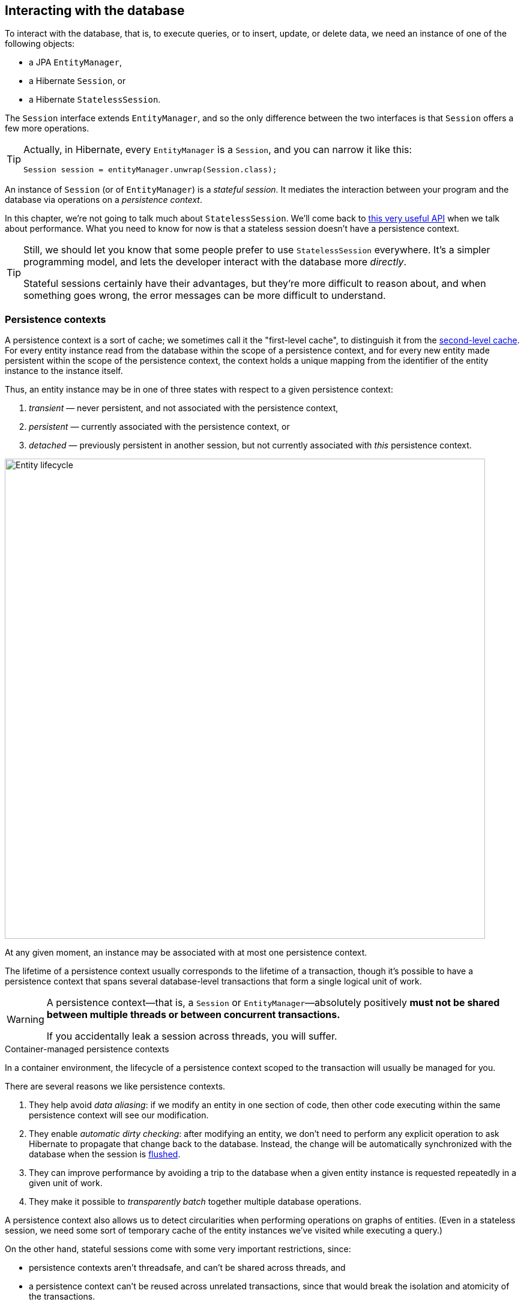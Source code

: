 [[interacting]]
== Interacting with the database

To interact with the database, that is, to execute queries, or to insert, update, or delete data, we need an instance of one of the following objects:

- a JPA `EntityManager`,
- a Hibernate `Session`, or
- a Hibernate `StatelessSession`.

The `Session` interface extends `EntityManager`, and so the only difference between the two interfaces is that `Session` offers a few more operations.

[TIP]
// .The `Session` hiding inside an `EntityManager`
====
Actually, in Hibernate, every `EntityManager` is a `Session`, and you can narrow it like this:

[source,java]
----
Session session = entityManager.unwrap(Session.class);
----
====

An instance of `Session` (or of `EntityManager`) is a _stateful session_.
It mediates the interaction between your program and the database via operations on a _persistence context_.

In this chapter, we're not going to talk much about `StatelessSession`.
We'll come back to <<stateless-sessions,this very useful API>> when we talk about performance.
What you need to know for now is that a stateless session doesn't have a persistence context.

[TIP]
// .Some people prefer `StatelessSession`
====
Still, we should let you know that some people prefer to use `StatelessSession` everywhere.
It's a simpler programming model, and lets the developer interact with the database more _directly_.

Stateful sessions certainly have their advantages, but they're more difficult to reason about, and when something goes wrong, the error messages can be more difficult to understand.
====

[[persistence-contexts]]
=== Persistence contexts

A persistence context is a sort of cache; we sometimes call it the "first-level cache", to distinguish it from the <<second-level-cache,second-level cache>>.
For every entity instance read from the database within the scope of a persistence context, and for every new entity made persistent within the scope of the persistence context, the context holds a unique mapping from the identifier of the entity instance to the instance itself.

Thus, an entity instance may be in one of three states with respect to a given persistence context:

1. _transient_ — never persistent, and not associated with the persistence context,
2. _persistent_ — currently associated with the persistence context, or
3. _detached_ — previously persistent in another session, but not currently associated with _this_ persistence context.

image::images/entity-lifecyle.png[Entity lifecycle,width=800,align="center"]

At any given moment, an instance may be associated with at most one persistence context.

The lifetime of a persistence context usually corresponds to the lifetime of a transaction, though it's possible to have a persistence context that spans several database-level transactions that form a single logical unit of work.

[WARNING]
====
A persistence context—that is, a `Session` or `EntityManager`—absolutely positively **must not be shared between multiple threads or between concurrent transactions.**

If you accidentally leak a session across threads, you will suffer.
====

.Container-managed persistence contexts
****
In a container environment, the lifecycle of a persistence context scoped to the transaction will usually be managed for you.
****

There are several reasons we like persistence contexts.

1. They help avoid _data aliasing_: if we modify an entity in one section of code, then other code executing within the same persistence context will see our modification.
2. They enable _automatic dirty checking_: after modifying an entity, we don't need to perform any explicit operation to ask Hibernate to propagate that change back to the database.
   Instead, the change will be automatically synchronized with the database when the session is <<flush,flushed>>.
3. They can improve performance by avoiding a trip to the database when a given entity instance is requested repeatedly in a given unit of work.
4. They make it possible to _transparently batch_ together multiple database operations.

A persistence context also allows us to detect circularities when performing operations on graphs of entities.
(Even in a stateless session, we need some sort of temporary cache of the entity instances we've visited while executing a query.)

On the other hand, stateful sessions come with some very important restrictions, since:

- persistence contexts aren't threadsafe, and can't be shared across threads, and
- a persistence context can't be reused across unrelated transactions, since that would break the isolation and atomicity of the transactions.

Furthermore, a persistence context holds a hard references to all its entities, preventing them from being garbage collected.
Thus, the session must be discarded once a unit of work is complete.

[IMPORTANT]
// .This is important
====
If you don't completely understand the previous passage, go back and re-read it until you do.
A great deal of human suffering has resulted from users mismanaging the lifecycle of the Hibernate `Session` or JPA `EntityManager`.
====

We'll conclude by noting that whether a persistence context helps or harms the performance of a given unit of work depends greatly on the nature of the unit of work.
For this reason Hibernate provides both stateful and stateless sessions.

[[creating-session]]
=== Creating a session

Sticking with standard JPA-defined APIs, we saw how to obtain an `EntityManagerFactory` in <<configuration-jpa>>.
It's quite unsurprising that we may use this object to create an `EntityManager`:

[source,java]
----
EntityManager entityManager = entityManagerFactory.createEntityManager();
----

When we're finished with the `EntityManager`, we should explicitly clean it up:

[source,java]
----
entityManager.close();
----

On the other hand, if we're starting from a `SessionFactory`, as described in <<configuration-api>>, we may use:

[source,java]
----
Session session = sessionFactory.openSession();
----

But we still need to clean up:

[source,java]
----
session.close();
----

.Injecting the `EntityManager`
****
If you're writing code for some sort of container environment, you'll probably obtain the `EntityManager` by some sort of dependency injection.
For example, in Java (or Jakarta) EE you would write:

[source,java]
----
@PersistenceContext EntityManager entityManager;
----

In Quarkus, injection is handled by CDI:

[source,java]
----
@Inject EntityManager entityManager;
----
****

Outside a container environment, we'll also have to write code to manage database transactions.

[[managing-transactions]]
=== Managing transactions

Using JPA-standard APIs, the `EntityTransaction` interface allows us to control database transactions.
The idiom we recommend is the following:

[source,java]
----
EntityManager entityManager = entityManagerFactory.createEntityManager();
EntityTransaction tx = entityManager.getTransaction();
try {
    tx.begin();
    //do some work
    ...
    tx.commit();
}
catch (Exception e) {
    if (tx.isActive()) tx.rollback();
    throw e;
}
finally {
    entityManager.close();
}
----

But this code is extremely tedious, so there's a cleaner option:

[source,java]
----
entityManagerFactory.runInTransaction(entityManager -> {
    // do the work
    ...
});
----

When we need to return a value from within the anonymous function, we use `callInTransaction()` instead of `runInTransaction()`.

Using Hibernate's native APIs we can write something very similar:
// [source,java]
// ----
// Session session = sessionFactory.openSession();
// Transaction tx = null;
// try {
//     tx = session.beginTransaction();
//     //do some work
//     ...
//     tx.commit();
// }
// catch (Exception e) {
//     if (tx!=null) tx.rollback();
//     throw e;
// }
// finally {
//     session.close();
// }
// ----
[source,java]
----
sessionFactory.inTransaction(session -> {
    //do the work
    ...
});
----

.Container-managed transactions
****
In a container environment, the container itself is usually responsible for managing transactions.
In Java EE or Quarkus, you'll probably indicate the boundaries of the transaction using the `@Transactional` annotation.
****

The `EntityTransaction` interface provides a standard way to set the transaction timeout:

[source,java]
----
entityManager.getTransaction().setTimeout(30); // 30 seconds
----

`EntityTransaction` also provides a way to set the transaction to rollback-only mode:

[source,java]
----
entityManager.getTransaction().setRollbackOnly();
----

A transaction in rollback-only mode will be rolled back when it completes.

[[persistence-operations]]
=== Operations on the persistence context

Of course, the main reason we need an `EntityManager` is to do stuff to the database.
The following important operations let us interact with the persistence context and schedule modifications to the data:

.Methods for modifying data and managing the persistence context
[%breakable,cols="30,~"]
|===
| Method name and parameters | Effect

| `persist(Object)`
| Make a transient object persistent and schedule a SQL `insert` statement for later execution
| `remove(Object)`
| Make a persistent object transient and schedule a SQL `delete` statement for later execution
| `merge(Object)`
| Copy the state of a given detached object to a corresponding managed persistent instance and return
the persistent object
| `detach(Object)`
| Disassociate a persistent object from a session without
affecting the database
| `clear()`
| Empty the persistence context and detach all its entities
| `flush()`
| Detect changes made to persistent objects association with the session and synchronize the database state with the state of the session by executing SQL `insert`, `update`, and `delete` statements
|===

Notice that `persist()` and `remove()` have no immediate effect on the database, and instead simply schedule a command for later execution.
Also notice that there's no `update()` operation for a stateful session.
Modifications are automatically detected when the session is <<flush,flushed>>.

On the other hand, except for `getReference()`, the following operations all result in immediate access to the database:

.Methods for reading and locking data
[%breakable,cols="30,~"]
|===
| Method name and parameters | Effect

| `find(Class,Object)`
| Obtain a persistent object given its type and its id
| `find(Class,Object,LockModeType)`
| Obtain a persistent object given its type and its id, requesting the given <<optimistic-and-pessimistic-locking,optimistic or pessimistic lock mode>>
| `find(EntityGraph,Object)`
| Obtain a persistent object given its id and an `EntityGraph` specifying its type and associations which should be eagerly fetched
| `getReference(Class,id)`
| Obtain a reference to a persistent object given its type and its id, without actually loading its state from the database
| `getReference(Object)`
| Obtain a reference to a persistent object with the same identity as the given detached instance, without actually loading its state from the database
| `refresh(Object)`
| Refresh the persistent state of an object using a new SQL `select` to retrieve its current state from the database
| `refresh(Object,LockModeType)`
| Refresh the persistent state of an object using a new SQL `select` to retrieve its current state from the database, requesting the given <<optimistic-and-pessimistic-locking,optimistic or pessimistic lock mode>>
| `lock(Object,LockModeType)`
| Obtain an <<optimistic-and-pessimistic-locking,optimistic or pessimistic lock>> on a persistent object
|===

Any of these operations might throw an exception.
Now, if an exception occurs while interacting with the database, there's no good way to resynchronize the state of the current persistence context with the state held in database tables.

Therefore, a session is considered to be unusable after any of its methods throws an exception.

[IMPORTANT]
// .The persistence context is fragile
====
The persistence context is fragile.
If you receive an exception from Hibernate, you should immediately close and discard the current session. Open a new session if you need to, but throw the bad one away first.
====

One very important kind of exception which can happen when data is shared between concurrent units of work is an _optimistic lock failure_.
Optimistic locks are verified by checking <<version-attributes,versions>>.
A version check is included in the `where` clause of every SQL `update` or `delete` statement for a versioned entity.
If a version check fails--that is, if no rows are updated--Hibernate infers that the entity was updated in some other unit of work and throws an `OptimisticLockException` to indicate that the current session is working with stale data.
As with other exceptions, this loss of synchronization between the persistence context and the database means that we must discard the current session.

[CAUTION]
====
Some of these operations listed above require slightly more care than others.
When you call `detach()`, `clear()`, `flush()`, or `refresh()`, you've already strayed from the narrow path.
You didn't stray far--and you probably had a good reason for going there--but you're in territory where Hibernate just has to assume you know what you're doing.
If you start to feel that this terrain is bogging you down, consider using a <<stateless-sessions,stateless session>>.
====

Four of these operations accept _options_, allowing influence over their behavior.

[%breakable,cols="50,~"]
|===
| Method name and parameters | Effect

| `find(Class,Object,FindOption...)`
| Obtain a persistent object given its type and its id, using the specified options
| `find(EntityGraph,Object,FindOption...)`
| Obtain a persistent object given its id and an `EntityGraph` specifying its type and associations which should be eagerly fetched, using the specified options
| `refresh(Object,LockModeType,RefreshOption...)`
| Refresh the persistent state of an object using a new SQL `select` to retrieve its current state from the database, requesting the given <<optimistic-and-pessimistic-locking,optimistic or pessimistic lock mode>>, using the specified options
| `lock(Object,LockModeType,LockOption...)`
| Obtain an <<optimistic-and-pessimistic-locking,optimistic or pessimistic lock>> on a persistent object, using the specified options
|===

For example, JPA provides the `Timeout` class which is a `FindOption`, a `RefreshOption`, and a `LockOption`.

[source,java]
----
var book = entityManger.find(Book.class, isbn, Timeout.ms(100), CacheStoreMode.BYPASS);
----

Finally, the Hibernate `Session` offers the following method, which is capable of efficiently loading multiple entity instances in parallel:

[%breakable,cols="50,~"]
|===
| Method name and parameters | Effect

| `findMultiple(Class,List<Object>,FindOption...)`
| Obtain a list of persistent objects given their type and their ids, using the specified options
|===

The following code results in a single SQL `select` statement:

[source,java]
----
List<Book> books = session.findMultiple(Book.class, bookIds);
----

Each of the operations we've seen so far affects a single entity instance passed as an argument.
But there's a way to set things up so that an operation will propagate to associated entities.

[[cascade]]
=== Cascading persistence operations

It's quite often the case that the lifecycle of a _child_ entity is completely dependent on the lifecycle of some _parent_.
This is especially common for many-to-one and one-to-one associations, though it's very rare for many-to-many associations.

For example, it's quite common to make an `Order` and all its ``Item``s persistent in the same transaction, or to delete a `Project` and its ``Files``s at once.
This sort of relationship is sometimes called a _whole/part_-type relationship.

_Cascading_ is a convenience which allows us to propagate one of the operations listed in <<persistence-operations>> from a parent to its children.
To set up cascading, we specify the `cascade` member of one of the association mapping annotations, usually `@OneToMany` or `@OneToOne`.

[source,java]
----
@Entity
class Order {
    ...
    @OneToMany(mappedby=Item_.ORDER,
               // cascade persist(), remove(), and refresh() from Order to Item
               cascade={PERSIST,REMOVE,REFRESH},
               // also remove() orphaned Items
               orphanRemoval=true)
    private Set<Item> items;
    ...
}
----

_Orphan removal_ indicates that an `Item` should be automatically deleted if it is removed from the set of items belonging to its parent `Order`.

[[proxies-and-lazy-fetching]]
=== Proxies and lazy fetching

Our data model is a set of interconnected entities, and in Java our whole dataset would be represented as an enormous interconnected graph of objects.
It's possible that this graph is disconnected, but more likely it's connected, or composed of a relatively small number of connected subgraphs.

Therefore, when we retrieve on object belonging to this graph from the database and instantiate it in memory, we simply can't recursively retrieve and instantiate all its associated entities.
Quite aside from the waste of memory on the VM side, this process would involve a huge number of round trips to the database server, or a massive multidimensional cartesian product of tables, or both.
Instead, we're forced to cut the graph somewhere.

Hibernate solves this problem using _proxies_ and _lazy fetching_.
A proxy is an object that masquerades as a real entity or collection, but doesn't actually hold any state, because that state has not yet been fetched from the database.
When you call a method of the proxy, Hibernate will detect the call and fetch the state from the database before allowing the invocation to proceed to the real entity object or collection.

Now for the gotchas:

1. Hibernate will only do this for an entity which is currently associated with a persistence context.
   Once the session ends, and the persistence context is cleaned up, the proxy is no longer fetchable, and instead its methods throw the hated `LazyInitializationException`.
2. For a polymorphic association, Hibernate does not know the concrete type of the referenced entity when the proxy is instantiated, and so operations like `instanceof` and typecasts do not work correctly when applied to a proxy.
3. A round trip to the database to fetch the state of a single entity instance is just about _the least efficient_ way to access data.
   It almost inevitably leads to the infamous _N+1 selects_ problem we'll discuss later when we talk about how to <<association-fetching,optimize association fetching>>.

[TIP]
====
The link:{doc-javadoc-url}org/hibernate/annotations/ConcreteProxy.html[`@ConcreteProxy`] annotation solves gotcha 2, but at the cost of performance (extra joins), and so its use is not generally recommended, except in very special circumstances.
====

[TIP]
// .Strive to avoid triggering lazy fetching
====
We're getting a bit ahead of ourselves here, but let's quickly mention the general strategy we recommend to navigate past these gotchas:

- All associations should be set `fetch=LAZY` to avoid fetching extra data when it's not needed.
  As we mentioned <<lazy-problem,earlier>>, this setting is not the default for `@ManyToOne` associations, and must be specified explicitly.
- But strive to avoid writing code which triggers lazy fetching.
  Instead, fetch all the data you'll need upfront at the beginning of a unit of work, using one of the techniques described in <<association-fetching>>, usually, using _join fetch_ in HQL or an `EntityGraph`.
====

It's important to know that some operations which may be performed with an unfetched proxy _don't_ require fetching its state from the database.
First, we're always allowed to obtain its identifier:

[source,java]
----
var pubId = entityManager.find(Book.class, bookId).getPublisher().getId(); // does not fetch publisher
----

Second, we may create an association to a proxy:

[source,java]
----
book.setPublisher(entityManager.getReference(Publisher.class, pubId)); // does not fetch publisher
----

Sometimes it's useful to test whether a proxy or collection has been fetched from the database.
JPA lets us do this using the `PersistenceUnitUtil`:

[source,java]
----
boolean authorsFetched = entityManagerFactory.getPersistenceUnitUtil().isLoaded(book.getAuthors());
----

Hibernate has a slightly easier way to do it:

[source,java]
----
boolean authorsFetched = Hibernate.isInitialized(book.getAuthors());
----

Similarly, `PersistenceUnitUtil.load()` force-fetches a proxy or collection:

[source,java]
----
Book book = session.find(Book.class, bookId);  // fetch just the Book, leaving authors unfetched
entityManagerFactory.getPersistenceUnitUtil().load(book.getAuthors());
----

Again, `Hibernate.initialize()` is slightly more convenient:

[source,java]
----
Book book = session.find(Book.class, bookId);  // fetch just the Book, leaving authors unfetched
Hibernate.initialize(book.getAuthors());  // fetch the Authors
----

On the other hand, the above code is very inefficient, requiring two trips to the database to obtain data that could in principle be retrieved with just one query.

The static methods of the link:{doc-javadoc-url}org/hibernate/Hibernate.html[`Hibernate`] class let us do a lot more, and it's worth getting a bit familiar with them.
Of particular interest are the operations which let us work with unfetched collections without fetching their state from the database.
For example, consider this code:

[source,java]
----
Book book = session.find(Book.class, bookId);  // fetch just the Book, leaving authors unfetched
Author authorRef = session.getReference(Author.class, authorId);  // obtain an unfetched proxy
boolean isByAuthor = Hibernate.contains(book.getAuthors(), authorRef); // no fetching
----

This code fragment leaves both the set `book.authors` and the proxy `authorRef` unfetched.

It's clear from the discussion above that we need a way to request that an association be _eagerly_ fetched using a database `join`, thus protecting ourselves from the infamous N+1 selects.
One way to do this is by passing an `EntityGraph` to `find()`.

[[entity-graph]]
=== Entity graphs and eager fetching

When an association is mapped `fetch=LAZY`, it won't, by default, be fetched when we call the `find()` method.
We may request that an association be fetched eagerly (immediately) by passing an `EntityGraph` to `find()`.

[source,java]
----
var graph = entityManager.createEntityGraph(Book.class);
graph.addSubgraph(Book_.publisher);
Book book = entityManager.find(graph, bookId);
----

//
// [source,java]
// ----
// var graph = session.createEntityGraph(Book.class);
// graph.addSubgraph(Book_.publisher);
// Book book = session.byId(Book.class).withFetchGraph(graph).load(bookId);
// ----

This code adds a `left outer join` to our SQL query, fetching the associated `Publisher` along with the `Book`.

We may even attach additional nodes to our `EntityGraph`:

[source,java]
----
var graph = session.createEntityGraph(Book.class);
graph.addSubgraph(Book_.publisher);
graph.addPluralSubgraph(Book_.authors).addSubgraph(Author_.person);
Book book = entityManager.find(graph, bookId);
----

// [source,java]
// ----
// var graph = session.createEntityGraph(Book.class);
// graph.addSubgraph(Book_.publisher);
// graph.addPluralSubgraph(Book_.authors).addSubgraph(Author_.person);
// Book book = session.byId(Book.class).withFetchGraph(graph).load(bookId);
// ----

This results in a SQL query with _four_ ``left outer join``s.

[NOTE]
====
In the code examples above, The classes `Book_` and `Author_` are generated by <<metamodel-generator,Hibernate Processor>>, as we saw earlier.
They let us refer to attributes of our model in a completely type-safe way.
We'll use them again, below, when we talk about <<criteria-queries>>.
====

JPA specifies that any given `EntityGraph` may be interpreted in two different ways.

- A _fetch graph_ specifies exactly the associations that should be eagerly loaded.
  Any association not belonging to the entity graph is proxied and loaded lazily only if required.
- A _load graph_ specifies that the associations in the entity graph are to be fetched in addition to the associations mapped `fetch=EAGER`.

An `EntityGraph` passed directly to `find()` is always interpreted as a load graph.

[TIP]
====
You're right, the names make no sense.
But don't worry, if you take our advice, and map your associations `fetch=LAZY`, there's no difference between a "fetch" graph and a "load" graph, so the names don't matter.
====

[NOTE]
====
JPA even specifies a way to define named entity graphs using annotations.
But the annotation-based API is so verbose that it's just not worth using.
====

[[flush]]
=== Flushing the session

From time to time, a _flush_ operation is triggered, and the session synchronizes dirty state held in memory—that is, modifications to the state of entities associated with the persistence context—with persistent state held in the database. Of course, it does this by executing SQL `INSERT`, `UPDATE`, and `DELETE` statements.

By default, a flush is triggered:

- when the current transaction commits, for example, when `Transaction.commit()` is called,
- before execution of a query whose result would be affected by the synchronization of dirty state held in memory, or
- when the program directly calls `flush()`.

In the following code, the flush occurs when the transaction commits:

[source,java]
----
session.getTransaction().begin();
session.persist(author);
var books =
        // new Author does not affect results of query for Books
        session.createSelectionQuery("from Book")
                // no need to flush
                .getResultList();
// flush occurs here, just before transaction commits
session.getTransaction().commit();
----

But in this code, the flush occurs when the query is executed:

[source,java]
----
session.getTransaction().begin();
session.persist(book);
var books =
        // new Book would affect results of query for Books
        session.createSelectionQuery("from Book")
                // flush occurs here, just before query is executed
                .getResultList();
// changes were already flushed to database, nothing to flush
session.getTransaction().commit();
----

It's always possible to call `flush()` explicitly:

[source,java]
----
session.getTransaction().begin();
session.persist(author);
session.flush(); // explicit flush
var books =
        session.createSelectionQuery("from Book")
                // nothing to flush
                .getResultList();
// nothing to flush
session.getTransaction().commit();
----

[NOTE]
// .SQL execution happens asynchronously
====
Notice that SQL statements are not usually executed synchronously by methods of the `Session` interface like `persist()` and `remove()`. If synchronous execution of SQL is desired, the `StatelessSession` allows this.
====

This behavior can be controlled by explicitly setting the flush mode.
For example, to disable flushes that occur before query execution, call:

[source,java]
----
entityManager.setFlushMode(FlushModeType.COMMIT);
----

Hibernate allows greater control over the link:{doc-javadoc-url}org/hibernate/FlushMode.html[flush mode] than JPA:

[source,java]
----
session.setHibernateFlushMode(FlushMode.MANUAL);
----

Since flushing is a somewhat expensive operation (the session must dirty-check every entity in the persistence context), setting the flush mode to `COMMIT` can occasionally be a useful optimization.
But take care--in this mode, queries might return stale data:

[source,java]
----
session.getTransaction().begin();
session.setFlushMode(FlushModeType.COMMIT); // disable AUTO-flush
session.persist(book);
var books =
        // flushing on query execution disabled
        session.createSelectionQuery("from Book")
                // no flush, query returns stale results
                .getResultList();
// flush occurs here, just before transaction commits
session.getTransaction().commit();
----

.Flush modes
[%breakable,cols="15,15,~"]
|===
| Hibernate `FlushMode` | JPA `FlushModeType` | Interpretation

| `MANUAL` | | Never flush automatically
| `COMMIT` | `COMMIT` | Flush before transaction commit
| `AUTO` | `AUTO` | Flush before transaction commit, and before execution of a query whose results might be affected by modifications held in memory
| `ALWAYS` | | Flush before transaction commit, and before execution of every query
|===

A second way to reduce the cost of flushing is to load entities in _read-only_ mode:

- `Session.setDefaultReadOnly(true)` specifies that all entities loaded by a given session should be loaded in read-only mode by default,
- `SelectionQuery.setReadOnly(true)` specifies that every entity returned by a given query should be loaded in read-only mode, and
- `Session.setReadOnly(Object, true)` specifies that a given entity already loaded by the session should be switched to read-only mode.

Hibernate's `ReadOnlyMode` is a custom `FindOption`:

[source,java]
----
var book = entityManager.find(Book.class, isbn, ReadOnlyMode.READ_ONLY);
----

It's not necessary to dirty-check an entity instance in read-only mode.

[[queries]]
=== Queries

:hql: {doc-user-guide-url}#query-language

Hibernate features three complementary ways to write queries:

- the _Hibernate Query Language_, an extremely powerful superset of JPQL, which abstracts most of the features of modern dialects of SQL,
- the JPA _criteria query_ API, along with extensions, allowing almost any HQL query to be constructed programmatically via a typesafe API, and, of course
- for when all else fails, _native SQL_ queries.

[[hql-queries]]
=== HQL queries

:hql: {doc-user-guide-url}#query-language

A full discussion of the query language would require almost as much text as the rest of this Short Guide.
Fortunately, HQL is already described in exhaustive (and exhausting) detail in {doc-query-language-url}[_A Guide to Hibernate Query Language_].
It doesn't make sense to repeat that information here.
// The query language is discussed in great detail below in <<query-language>>.

Here we want to see how to execute a query via the `Session` or `EntityManager` API.
The method we call depends on what kind of query it is:

- _selection queries_ return a result list, but do not modify the data, but
- _mutation queries_ modify data, and return the number of modified rows.

Selection queries usually start with the keyword `select` or `from`, whereas mutation queries begin with the keyword `insert`, `update`, or `delete`.

.Executing HQL
[%breakable,cols="10,36,32,22"]
|===
| Kind | `Session` method | `EntityManager` method | `Query` execution method

| Selection | `createSelectionQuery(String,Class)` | `createQuery(String,Class)` | `getResultList()`, `getSingleResult()`, or `getSingleResultOrNull()`
| Mutation | `createMutationQuery(String)` | `createQuery(String)` | `executeUpdate()`
|===

So for the `Session` API we would write:

[source,java]
----
List<Book> matchingBooks =
        session.createSelectionQuery("from Book where title like :titleSearchPattern", Book.class)
            .setParameter("titleSearchPattern", titleSearchPattern)
            .getResultList();
----

Or, if we're sticking to the JPA-standard APIs:

[source,java]
----
List<Book> matchingBooks =
        entityManager.createQuery("select b from Book b where b.title like :titleSearchPattern", Book.class)
            .setParameter("titleSearchPattern", titleSearchPattern)
            .getResultList();
----

The only difference between `createSelectionQuery()` and `createQuery()` is that `createSelectionQuery()` throws an exception if passed an `insert`, `delete`, or `update`.

In the query above, `:titleSearchPattern` is called a _named parameter_.
We may also identify parameters by a number.
These are called _ordinal parameters_.

[source,java]
----
List<Book> matchingBooks =
        session.createSelectionQuery("from Book where title like ?1", Book.class)
            .setParameter(1, titleSearchPattern)
            .getResultList();
----

When a query has multiple parameters, named parameters tend to be easier to read, even if slightly more verbose.

[WARNING]
// .Using parameters to avoid injection attacks
====
_Never_ concatenate user input with HQL and pass the concatenated string to `createSelectionQuery()`.
This would open up the possibility for an attacker to execute arbitrary code on your database server.
====

If we're expecting a query to return a single result, we can use `getSingleResult()`.

[source,java]
----
Book book =
        session.createSelectionQuery("from Book where isbn = ?1", Book.class)
            .setParameter(1, isbn)
            .getSingleResult();
----

Or, if we're expecting it to return at most one result, we can use `getSingleResultOrNull()`.

[source,java]
----
Book bookOrNull =
        session.createSelectionQuery("from Book where isbn = ?1", Book.class)
            .setParameter(1, isbn)
            .getSingleResultOrNull();
----

The difference, of course, is that `getSingleResult()` throws an exception if there's no matching row in the database, whereas `getSingleResultOrNull()` just returns `null`.

By default, Hibernate dirty checks entities in the persistence context before executing a query, in order to determine if the session should be flushed.
If there are many entities association with the persistence context, then this can be an expensive operation.

To disable this behavior, set the flush mode to `COMMIT` or `MANUAL`:

[source,java]
----
Book bookOrNull =
        session.createSelectionQuery("from Book where isbn = ?1", Book.class)
            .setParameter(1, isbn)
            .setHibernateFlushMode(MANUAL)
            .getSingleResult();
----

[CAUTION]
====
Setting the flush mode to `COMMIT` or `MANUAL` might cause the query to return stale results.
====

Occasionally we need to build a query at runtime, from a set of optional conditions.
For this, JPA offers an API which allows programmatic construction of a query.

[[criteria-queries]]
=== Criteria queries

Imagine we're implementing some sort of search screen, where the user of our system is offered several different ways to constrain the query result set.
For example, we might let them search for books by title and/or the author name.
Of course, we could construct a HQL query by string concatenation, but this is a bit fragile, so it's quite nice to have an alternative.

.HQL is implemented in terms of criteria objects
****
Actually, since Hibernate 6, every HQL query is compiled to a criteria query before being translated to SQL.
This ensures that the semantics of HQL and criteria queries are identical.
****

First we need an object for building criteria queries.
Using the JPA-standard APIs, this would be a `CriteriaBuilder`, and we get it from the `EntityManagerFactory`:

[source,java]
----
CriteriaBuilder builder = entityManagerFactory.getCriteriaBuilder();
----

But if we have a `SessionFactory`, we get something much better, a link:{doc-javadoc-url}org/hibernate/query/criteria/HibernateCriteriaBuilder.html[`HibernateCriteriaBuilder`]:

[source,java]
----
HibernateCriteriaBuilder builder = sessionFactory.getCriteriaBuilder();
----

The `HibernateCriteriaBuilder` extends `CriteriaBuilder` and adds many operations that JPQL doesn't have.

[TIP]
// .Getting a `HibernateCriteriaBuilder` in JPA
====
If you're using `EntityManagerFactory`, don't despair, you have two perfectly good ways to obtain the `HibernateCriteriaBuilder` associated with that factory.
Either:

[source,java]
----
HibernateCriteriaBuilder builder =
        entityManagerFactory.unwrap(SessionFactory.class).getCriteriaBuilder();
----

Or simply:

[source,java]
----
HibernateCriteriaBuilder builder =
        (HibernateCriteriaBuilder) entityManagerFactory.getCriteriaBuilder();
----
====

We're ready to create a criteria query.

[source,java]
----
CriteriaQuery<Book> query = builder.createQuery(Book.class);
Root<Book> book = query.from(Book.class);
Predicate where = builder.conjunction();
if (titlePattern != null) {
    where = builder.and(where, builder.like(book.get(Book_.title), titlePattern));
}
if (namePattern != null) {
    Join<Book,Author> author = book.join(Book_.author);
    where = builder.and(where, builder.like(author.get(Author_.name), namePattern));
}
query.select(book).where(where)
    .orderBy(builder.asc(book.get(Book_.title)));
----

Here, as before, the classes `Book_` and `Author_` are generated by <<metamodel-generator,Hibernate Processor>>.

[NOTE]
// .Injection attacks and criteria queries
====
Notice that we didn't bother treating `titlePattern` and `namePattern` as parameters.
That's safe because, by default, Hibernate automatically and transparently treats strings passed to the `CriteriaBuilder` as JDBC parameters.
====

Execution of a criteria query works almost exactly like execution of HQL.

.Executing criteria queries
[%breakable,cols="10,36,32,22"]
|===
| Kind | `Session` method | `EntityManager` method | `Query` execution method

| Selection | `createSelectionQuery(CriteriaQuery)` | `createQuery(CriteriaQuery)` | `getResultList()`, `getSingleResult()`, or `getSingleResultOrNull()`
| Mutation | `createMutationQuery(CriteriaUpdate)` or `createMutationQuery(CriteriaDelete)` | `createQuery(CriteriaUpdate)` or `createQuery(CriteriaDelte)` | `executeUpdate()`
|===

For example:

[source,java]
----
List<Book> matchingBooks =
        session.createSelectionQuery(query)
            .getResultList();
----

Update, insert, and delete queries work similarly:

[source,java]
----
CriteriaDelete<Book> delete = builder.createCriteriaDelete(Book.class);
Root<Book> book = delete.from(Book.class);
delete.where(builder.lt(builder.year(book.get(Book_.publicationDate)), 2000));
session.createMutationQuery(delete).executeUpdate();
----

[TIP]
====
It's even possible to transform a HQL query string to a criteria query, and modify the query programmatically before execution:
[source,java]
----
HibernateCriteriaBuilder builder = sessionFactory.getCriteriaBuilder();
var query = builder.createQuery("from Book where year(publicationDate) > 2000", Book.class);
var root = query.getRoot(0, Book.class);
query.where(builder.like(root.get(Book_.title), builder.literal("Hibernate%")));
query.orderBy(builder.asc(root.get(Book_.title)), builder.desc(root.get(Book_.isbn)));
List<Book> matchingBooks = session.createSelectionQuery(query).getResultList();
----
This is starting to get a bit messy.
In Hibernate 7, we can often use <<restrictions-and-ordering,`Restriction`>> instead.
====

Do you find some of the code above a bit too verbose?
We do.

[[criteria-definition]]
=== A more comfortable way to write criteria queries

Actually, what makes the JPA criteria API less ergonomic than it should be is the need to call all operations of the `CriteriaBuilder` as instance methods, instead of having them as `static` functions.
The reason it works this way is that each JPA provider has its own implementation of `CriteriaBuilder`.

// [%unbreakable]
// [TIP]
// ====
Hibernate 6.3 introduces the helper class link:{doc-javadoc-url}org/hibernate/query/criteria/CriteriaDefinition.html[`CriteriaDefinition`] to reduce the verbosity of criteria queries.
Our example looks like this:

[source,java]
----
CriteriaQuery<Book> query =
        new CriteriaDefinition(entityManagerFactory, Book.class) {{
            select(book);
            if (titlePattern != null) {
                restrict(like(book.get(Book_.title), titlePattern));
            }
            if (namePattern != null) {
                var author = book.join(Book_.author);
                restrict(like(author.get(Author_.name), namePattern));
            }
            orderBy(asc(book.get(Book_.title)));
        }};
----
// ====

When all else fails, and sometimes even before that, we're left with the option of writing a query in SQL.

[[native-queries]]
=== Native SQL queries

HQL is a powerful language which helps reduce the verbosity of SQL, and significantly increases portability of queries between databases.
But ultimately, the true value of ORM is not in avoiding SQL, but in alleviating the pain involved in dealing with SQL result sets once we get them back to our Java program.
As we said <<introduction,right up front>>, Hibernate's generated SQL is meant to be used in conjunction with handwritten SQL, and native SQL queries are one of the facilities we provide to make that easy.

.Executing SQL
[%breakable,cols="10,36,32,22"]
|===
| Kind | `Session` method | `EntityManager` method | `Query` execution method

| Selection | `createNativeQuery(String,Class)` | `createNativeQuery(String,Class)` | `getResultList()`, `getSingleResult()`, or `getSingleResultOrNull()`
| Mutation | `createNativeMutationQuery(String)` | `createNativeQuery(String)` | `executeUpdate()`
| Stored procedure | `createStoredProcedureCall(String)` | `createStoredProcedureQuery(String)` | `execute()`
|===

For the most simple cases, Hibernate can infer the shape of the result set:

[source, java]
----
Book book =
        session.createNativeQuery("select * from Books where isbn = ?1", Book.class)
            .setParameter(1, isbn)
            .getSingleResult();

String title =
        session.createNativeQuery("select title from Books where isbn = ?1", String.class)
            .setParameter(1, isbn)
            .getSingleResult();
----

However, in general, there isn't enough information in the JDBC `ResultSetMetaData` to infer the mapping of columns to entity objects.
So for more complicated cases, you'll need to use the `@SqlResultSetMapping` annotation to define a named mapping, and pass the name to `createNativeQuery()`. This gets fairly messy, so we don't want to hurt your eyes by showing you an example of it.

By default, Hibernate doesn't flush the session before execution of a native query.
That's because the session is unaware of which modifications held in memory would affect the results of the query.

So if there are any unflushed changes to ``Book``s, this query might return stale data:

[source,java]
----
List<Book> books =
        session.createNativeQuery("select * from Books", Book.class)
            .getResultList();
----

There's two ways to ensure the persistence context is flushed before this query is executed.

Either, we could simply force a flush by calling `flush()` or by setting the flush mode to `ALWAYS`:

[source,java]
----
List<Book> books =
        session.createNativeQuery("select * from Books", Book.class)
            .setHibernateFlushMode(ALWAYS)
            .getResultList();
----

Or, alternatively, we could tell Hibernate which modified state affects the results of the query:

[source,java]
----
List<Book> books =
        session.createNativeQuery("select * from Books", Book.class)
            .addSynchronizedEntityClass(Book.class)
            .getResultList();
----

[TIP]
====
You can call stored procedures using `createStoredProcedureQuery()` or `createStoredProcedureCall()`.
====

[[restrictions-and-ordering]]
=== Restrictions and ordering

We've already seen how the JPA <<criteria-queries,Criteria Query API>> can be used to construct a query completely programmatically.
The Criteria API is powerful, but for the most common scenarios it's at least arguably overkill.
The <<criteria-definition,`CriteriaDefinition`>> class helps a bit, but it doesn't completely eliminate the verbosity of programmatic query definition.

In Hibernate 7, there's a new option, a very ergonomic API for programmatically adding restrictions or ordering to an existing query before executing it.
(Actually, the ordering part of this was introduced in Hibernate 6.5.)
This new API:

- isn't part of the Criteria Query API, and so we don't need a `CriteriaQuery` object to make use of it,
- _does_ make use of the JPA <<metamodel-generator,static metamodel>> for type safety,
- works with both HQL and Criteria queries, and
- is optimized for the case of a query which returns its single root entity.

[source,java]
----
var selection =
        SelectionSpecification.create(Book.class,
            // an optional base query, written in HQL:
                "from Book where year(publicationDate) > 2000");

// add programmatic restrictions:
if (titlePattern != null)
    selection.addRestriction(Restriction.like(Book_.title, namePattern));
if (isbns != null && !isbns.isEmpty())
    selection.addRestriction(Restriction.in(Book_.isbn, isbns));

// add programmatic ordering:
if (orderByTitle) selection.addOrdering(Order.asc(Book_.title));
if (orderByIsbn) selection.addOrdering(Order.asc(Book_.isbn));

// add programmatic association fetching:
if (fetchPublisher) selection.addFetching(Path.from(Book.class).to(Book_.publisher));

// execute the query in the given session:
List<Book> matchingBooks = selection.createQuery(session).getResultList();
----

Notice that:

- The link:{doc-javadoc-url}org/hibernate/query/restriction/Restriction.html[`Restriction`] interface has static methods for constructing a variety of different kinds of restriction in a completely typesafe way.
- Similarly, the link:{doc-javadoc-url}org/hibernate/query/Order.html[`Order`] class has a variety of static methods for constructing different kinds of ordering criteria.

We need the following methods of link:{doc-javadoc-url}org/hibernate/query/programmatic/SelectionSpecification.html[`SelectionSpecification`]:

.Methods for query restriction and ordering
[%breakable,cols="20,~]
|===
| Method name | Purpose

| `addRestriction()` | Add a restriction on the query results
| `setOrder()`, `addOrder()` | Specify how the query results should be ordered
| `addFetching()` | Add a fetched association
| `addAugmentation()` | Add a custom function which directly manipulates the query
|===

Alternatively, `Restriction` and `Order` can be used with <<paging-and-ordering,generated query or finder methods>>, and even with link:{doc-data-repositories-url}[Jakarta Data repositories].

The interface link:{doc-javadoc-url}org/hibernate/query/restriction/Path.html[`Path`] may be used to express restrictions on fields of an embedded or associated entity class.

[source,java]
----
List<Book> booksForPublisher =
        SelectionSpecification.create(Book.class)
                .addRestriction(Path.from(Book.class).to(Book_.publisher).to(Publisher_.name)
                                .equalTo(publisherName))
                .addFetching(Path.from(Book.class).to(Book_.publisher))
                .createQuery(session)
                .getResultList();
----

When `Restriction`, `Path`, and `Order` aren't expressive enough, we can _augment_ the query by manipulating its representation as a criteria:

[source,java]
----
var books =
        SelectionSpecification.create(Book.class)
              .addAugmentation((builder, query, book) ->
                      // augment the query via JPA Criteria API
                      query.where(builder.like(book.get(Book_.title), titlePattern)))
                          .orderBy(builder.asc(book.get(Book_.isbn)))
              .createQuery(session)
              .getResultList();
----

For really advanced cases, `addAugmentation()` works quite nicely with <<criteria-definition,`CriteriaDefinition`>>.

[source,java]
----
var books =
        SelectionSpecification.create(Book.class)
              .addAugmentation((builder, query, book) ->
                  // eliminate explicit references to 'builder'
                  new CriteriaDefinition<>(query) {{
                      where(like(entity.get(BasicEntity_.title), titlePattern),
                            greaterThan(book.get(Book_.pages), minPages));
                      orderBy(asc(book.get(Book_.isbn)));
                  }}
              )
              .createQuery(session)
              .getResultList();
----

However, we emphasize that this API shines in cases where complex manipulations are _not_ required.

[NOTE]
====
`SelectionSpecification` (similar to its friend `MutationSpecification`) may be used in cases where a query returns a single "root" entity, possibly with some fetched associations.
It is not useful in cases where a query should return multiple entities, a projection of entity fields, or an aggregation.
For such cases, the full Criteria API is appropriate.
====

Programmatic restrictions, and especially programmatic ordering, are often used together with pagination.

[[pagination]]
=== Limits and pagination

If a query might return more results than we can handle at one time, we may specify:

- a _limit_ on the maximum number of rows returned, and,
- optionally, an _offset_, the first row of an ordered result set to return.

[TIP]
====
The offset is used to paginate query results.
====

There's two ways to add a limit or offset to a HQL or native SQL query:

- using the syntax of the query language itself, for example, `offset 10 rows fetch next 20 rows only`, or
- using the methods `setFirstResult()` and `setMaxResults()` of the `SelectionQuery` interface.

If the limit or offset is parameterized, the second option is simpler.
For example, this:

[source,java]
----
List<Book> books =
        session.createSelectionQuery("from Book where title like ?1 order by title", Book.class)
            .setParameter(1, titlePattern)
            .setMaxResults(MAX_RESULTS)
            .getResultList();
----

is simpler than:

[source,java]
----
// a worse way to do pagination
List<Book> books =
        session.createSelectionQuery("from Book where title like ?1 order by title fetch first ?2 rows only", Book.class)
            .setParameter(1, titlePattern)
            .setParameter(2, MAX_RESULTS)
            .getResultList();
----

Hibernate's `SelectionQuery` has a slightly different way to paginate the query results:

[source,java]
----
List<Book> books =
        session.createSelectionQuery("from Book where title like ?1 order by title", Book.class)
            .setParameter(1, titlePattern)
            .setPage(Page.first(MAX_RESULTS))
            .getResultList();
----

The `getResultCount()` method is useful for displaying the number of pages of results:

[source,java]
----
SelectionQuery<Book> query =
        session.createSelectionQuery("from Book where title like ?1 order by title", Book.class)
            .setParameter(1, titlePattern);
long results = query.getResultCount();
long pages = results / MAX_RESULTS + (results % MAX_RESULTS == 0 ? 0 : 1);
List<Book> books = query.setMaxResults(MAX_RESULTS).getResultList();
----

.Methods for query limits, pagination, and ordering
[%breakable,cols="30,~,^15"]
|===
| Method name | Purpose | JPA-standard

| `setMaxResults()` | Set a limit on the number of results returned by a query | &#10004;
| `setFirstResult()` | Set an offset on the results returned by a query | &#10004;
| `setPage()` | Set the limit and offset by specifying a `Page` object | &#10006;
| `getResultCount()` | Determine how many results the query would return in the absence of any limit or offset | &#10006;
|===

It's quite common for pagination to be combined with the need to order query results by a field that's determined at runtime.
The `Order` class we just met <<restrictions-and-ordering,above>> provides the ability to specify that the query results should be ordered by one or more fields of the entity type returned by the query:

[[query-order-example]]
[source,java]
----
List<Book> books =
        session.createSelectionQuery("from Book where title like ?1", Book.class)
            .setParameter(1, titlePattern)
            .setOrder(List.of(Order.asc(Book_.title), Order.asc(Book_.isbn)))
            .setMaxResults(MAX_RESULTS)
            .getResultList();
----

The approach to pagination we've just seen is sometimes called _offset-based pagination_.
Since Hibernate 6.5, there's an alternative approach, which offers some advantages, though it's a little more difficult to use.

[[key-based-pagination]]
=== Key-based pagination

_Key-based pagination_ aims to reduce the likelihood of missed or duplicate results when data is modified between page requests.
It's most easily illustrated with an example:

[source,java]
----
String QUERY = "from Book where publicationDate > :minDate";

// obtain the first page of results
KeyedResultList<Book> first =
        session.createSelectionQuery(QUERY, Book.class)
                .setParameter("minDate", minDate)
                .getKeyedResultList(Page.first(25)
                        .keyedBy(Order.asc(Book_.isbn)));
List<Book> firstPage = first.getResultList();
...

if (!firstPage.isLastPage()) {
    // obtain the second page of results
    KeyedResultList<Book> second =
            session.createSelectionQuery(QUERY, Book.class)
                    .setParameter("minDate", minDate))
                    .getKeyedResultList(firstPage.getNextPage());
    List<Book> secondPage = second.getResultList();
    ...
}
----

The "key" in key-based pagination refers to a unique key of the result set which determines a total order on the query results.
In this example, `Book.isbn` is the key.

Since this code is a little bit fiddly, key-based pagination works best with <<key-based-paging,generated query or finder methods>>.

[[projection-lists]]
=== Representing projection lists

A _projection list_ is the list of things that a query returns, that is, the list of expressions in the `select` clause.
Since Java has no tuple types, representing query projection lists in Java has always been a problem for JPA and Hibernate.
Traditionally, we've just used `Object[]` most of the time:

[source,java]
----
var results =
        session.createSelectionQuery("select isbn, title from Book", Object[].class)
            .getResultList();

for (var result : results) {
    var isbn = (String) result[0];
    var title = (String) result[1];
    ...
}
----

This is really a bit ugly.
Java's `record` types now offer an interesting alternative:

[source,java]
----
record IsbnTitle(String isbn, String title) {}

var results =
        session.createSelectionQuery("select isbn, title from Book", IsbnTitle.class)
            .getResultList();

for (var result : results) {
    var isbn = result.isbn();
    var title = result.title();
    ...
}
----
Notice that we're able to declare the `record` right before the line which executes the query.

Now, this is only _superficially_ more typesafe, since the query itself is not checked statically, and so we can't say it's objectively better.
But perhaps you find it more aesthetically pleasing.
And if we're going to be passing query results around the system, the use of a `record` type is _much_ better.

The criteria query API offers a much more satisfying solution to the problem.
Consider the following code:

[source,java]
----
var builder = sessionFactory.getCriteriaBuilder();
var query = builder.createTupleQuery();
var book = query.from(Book.class);
var bookTitle = book.get(Book_.title);
var bookIsbn = book.get(Book_.isbn);
var bookPrice = book.get(Book_.price);
query.select(builder.tuple(bookTitle, bookIsbn, bookPrice));
var resultList = session.createSelectionQuery(query).getResultList();
for (var result : resultList) {
    String title = result.get(bookTitle);
    String isbn = result.get(bookIsbn);
    BigDecimal price = result.get(bookPrice);
    ...
}
----

This code is manifestly completely typesafe, and much better than we can hope to do with HQL.

[[named-queries]]
=== Named queries

The `@NamedQuery` annotation lets us define a HQL query that is compiled and checked as part of the bootstrap process.
This means we find out about errors in our queries earlier, instead of waiting until the query is actually executed.
We can place the `@NamedQuery` annotation on any class, even on an entity class.

[source,java]
----
@NamedQuery(name = "10BooksByTitle",
            query = "from Book where title like :titlePattern order by title fetch first 10 rows only")
class BookQueries {}
----

We have to make sure that the class with the `@NamedQuery` annotation will be scanned by Hibernate, either:

- by adding `<class>org.hibernate.example.BookQueries</class>` to `persistence.xml`, or
- by calling `persistenceConfiguration.managedClass(BookQueries.class)`.

[TIP]
====
Unfortunately, JPA's `@NamedQuery` annotation can't be placed on a package descriptor.
Therefore, Hibernate provides a very similar annotation, `@org.hibernate.annotations.NamedQuery` which _can_ be specified at the package level.
If we declare a named query at the package level, we must call:
[source,java]
----
configuration.addPackage("org.hibernate.example")
----
so that Hibernate knows where to find it.
====

The `@NamedNativeQuery` annotation lets us do the same for native SQL queries.
There's much less advantage to using `@NamedNativeQuery`, because there is very little that Hibernate can do to validate the correctness of a query written in the native SQL dialect of your database.

.Executing named queries
[%breakable,cols="10,36,32,22"]
|===
| Kind | `Session` method | `EntityManager` method | `Query` execution method

| Selection | `createNamedSelectionQuery(String,Class)` | `createNamedQuery(TypedQueryReference)`, `createNamedQuery(String,Class)` | `getResultList()`, `getSingleResult()`, `getSingleResultOrNull()`
| Mutation | `createNamedMutationQuery(String)` | `createNamedQuery(TypedQueryReference)`, `createNamedQuery(String)` | `executeUpdate()`
|===

We execute our named query like this:

[source,java]
----
List<Book> books =
        entityManager.createQuery(BookQueries_._10BooksByTitle_)
            .setParameter("titlePattern", titlePattern)
            .getResultList()
----

Here, `BookQueries_.\_10BooksByTitle_` is an element of the JPA static metamodel of type `TypedQueryReference<Book>`, generated by Hibernate Processor.

Note that the code which executes the named query is not aware of whether the query was written in HQL or in native SQL, making it slightly easier to change and optimize the query later.

[TIP]
====
:query-validator: https://github.com/hibernate/query-validator/

It's nice to have our queries checked at startup time.
It's even better to have them checked at compile time.
In <<organizing-persistence>>, we mentioned that the Hibernate Processor can do that for us, with the help of the `@CheckHQL` annotation, and we presented that as a reason to use `@NamedQuery`.

But actually, Hibernate has a separate <<query-validator,Query Validator>> capable of performing compile-time validation of HQL query strings that occur as arguments to `createQuery()` and friends.
If we use the Query Validator, there's not much advantage to the use of named queries.
====

[[load-access]]
=== Controlling lookup by id

We can do almost anything via HQL, criteria, or native SQL queries.
But when we already know the identifier of the entity we need, a query can feel like overkill.
And queries don't make efficient use of the <<second-level-cache,second level cache>>.

We met the `find()` and `findMultiple()` methods <<persistence-operations,earlier>>.
These are the most basic ways to perform a _lookup_ by id.
But they can't quite do everything.
Therefore, Hibernate has some APIs that streamline certain more complicated lookups:

.Operations for lookup by id
[%breakable,cols="30,~"]
|===
| Method name | Purpose

| `byId()` | Lets us specify association fetching via an `EntityGraph`, as we saw; also lets us specify some additional options, including how the lookup <<second-level-cache-management,interacts with the second level cache>>, and whether the entity should be loaded in read-only mode
| `byMultipleIds()` | Lets us load a _batch_ of ids at the same time
|===

[NOTE]
====
Since the introduction of `FindOption` in JPA 3.2, `byId()` is now much less useful.
====

Batch loading is very useful when we need to retrieve multiple instances of the same entity class by id:

[source,java]
----
var graph = session.createEntityGraph(Book.class);
graph.addSubgraph(Book_.publisher);

List<Book> books =
        session.byMultipleIds(Book.class)
            .withFetchGraph(graph)  // control association fetching
            .withBatchSize(20)      // specify an explicit batch size
            .with(CacheMode.GET)    // control interaction with the cache
            .multiLoad(bookIds);
----

The given list of `bookIds` will be broken into batches, and each batch will be fetched from the database in a single `select`.
If we don't specify the batch size explicitly, a batch size will be chosen automatically.

We also have some operations for working with lookups by <<natural-identifiers, natural id>>:

[%breakable,cols="30,~"]
|===
| Method name | Purpose

| `bySimpleNaturalId()` | For an entity with just one attribute is annotated `@NaturalId`
| `byNaturalId()` | For an entity with multiple attributes are annotated `@NaturalId`
| `byMultipleNaturalId()` | Lets us load a _batch_ of natural ids at the same time
|===

Here's how we can retrieve an entity by its composite natural id:

[source,java]
----
Book book =
        session.byNaturalId(Book.class)
            .using(Book_.isbn, isbn)
            .using(Book_.printing, printing)
            .load();
----

Notice that this code fragment is completely typesafe, again thanks to <<metamodel-generator,Hibernate Processor>>.

[[jdbc]]
=== Interacting directly with JDBC

From time to time we run into the need to write some code that calls JDBC directly.
The `EntityManager` now offers a convenient way to do this:

[source,java]
----
entityManager.runWithConnection((Connection connection) -> {
    try (var callable = connection.prepareCall("{call myproc(?)}")) {
        callable.setLong(1, argument);
        callable.execute();
    }
});
----

To return a value, use `callWithConnection()` instead of `runWithConnection()`.

The Hibernate `Session` has an older, slightly simpler API:

[source,java]
----
session.doWork(connection -> {
    try (var callable = connection.prepareCall("{call myproc(?)}")) {
        callable.setLong(1, argument);
        callable.execute();
    }
});
----

If the work returns a value, use `doReturningWork()` instead of `doWork()`.

The `Connection` passed to the work is the same connection being used by the session, and so any work performed using that connection occurs in the same transaction context.

[TIP]
====
In a container environment where transactions and database connections are managed by the container, this might not be the easiest way to obtain the JDBC connection.
====

[[callbacks]]
=== Lifecycle callbacks and entity listeners

The annotations `@PrePersist`, `@PreRemove`, `@PreUpdate`, `@PostPersist`, `@PostRemove`, `@PostUpdate`, and `@PostLoad` allow an entity to respond to persistence lifecycle operations and maintain its transient internal state.
For example:

[source,java]
----
@Entity
class Order {
    ...
    transient double total;

    @PostLoad
    void computeTotal() {
        total = items.stream().mapToDouble(i -> i.price * i.quantity).sum();
    }

    ...
}
----

If we need to interact with technical objects, we can place the lifecycle callback on a separate class, called an _entity listener_.
The `@EntityListeners` annotation specifies the listeners for a given entity class:

[source,java]
----
@Entity
@EntityListeners(OrderEvents.class)
class Order { ... }
----

An entity listener may inject CDI beans:

[source,java]
----
// entity listener class
class OrderEvents {
    @Inject
    Event<NewOrder> newOrderEvent;

    @PostPersist
    void newOrder(Order order) {
        // send a CDI event
        newOrderEvent.fire(new NewOrder(order));
    }
}
----
A single entity listener class may even be a generic listener that receives lifecycle callbacks for multiple different entity classes.


[[advice]]
=== What to do when things go wrong

Object/relational mapping has been called the "Vietnam of computer science".
The person who made this analogy is American, and so one supposes that he meant to imply some kind of unwinnable war.
This is quite ironic, since at the very moment he made this comment, Hibernate was already on the brink of winning the war.

Today, Vietnam is a peaceful country with exploding per-capita GDP, and ORM is a solved problem.
That said, Hibernate is complex, and ORM still presents many pitfalls for the inexperienced, even occasionally for the experienced.
Sometimes things go wrong.

In this section we'll quickly sketch some general strategies for avoiding "quagmires".

- Understand SQL and the relational model.
  Know the capabilities of your RDBMS.
  Work closely with the DBA if you're lucky enough to have one.
  Hibernate is not about "transparent persistence" for Java objects.
  It's about making two excellent technologies work smoothly together.
- <<logging-generated-sql,Log the SQL>> executed by Hibernate.
  You cannot know that your persistence logic is correct until you've actually inspected the SQL that's being executed.
  Even when everything seems to be "working", there might be a lurking <<association-fetching,N+1 selects monster>>.
- Be careful when <<bidirectional-problem,modifying bidirectional associations>>.
  In principle, you should update _both ends_ of the association.
  But Hibernate doesn't strictly enforce that, since there are situations where such a rule would be too heavy-handed.
  Whatever the case, it's up to you to maintain consistency across your model.
- Never <<persistence-contexts,leak a persistence context>> across threads or concurrent transactions.
  Have a strategy or framework to guarantee this never happens.
- When running queries that return large result sets, take care to consider the size of the <<session-cache-management,session cache>>.
  Consider using a <<stateless-sessions,stateless session>>.
- Think carefully about the semantics of the <<second-level-cache,second-level cache>>, and how the caching policies impact transaction isolation.
- Avoid fancy bells and whistles you don't need.
  Hibernate is incredibly feature-rich, and that's a good thing, because it serves the needs of a huge number of users, many of whom have one or two very specialized needs.
  But nobody has _all_ those specialized needs.
  In all probability, you have none of them.
  Write your domain model in the simplest way that's reasonable, using the simplest mapping strategies that make sense.
- When something isn't behaving as you expect, _simplify_.
  Isolate the problem.
  Find the absolute minimum test case which reproduces the behavior, _before_ asking for help online.
  Most of the time, the mere act of isolating the problem will suggest an obvious solution.
- If you're new to Hibernate, avoid frameworks and libraries that "wrap" JPA.
  You need an excellent understanding of Hibernate and JPA _first_, before introducing unnecessary additional moving parts.
  If there's any one criticism of Hibernate and ORM that sometimes _does_ ring true, it's that it takes you too far from direct control over JDBC.
  An additional layer just takes you even further.
  If you insist you really do need this extra layer, we beg you to consider https://hibernate.org/repositories/[Hibernate Data Repositories] instead of older third-party solutions.
- Avoid copy/pasting code from random bloggers or stackoverflow reply guys.
  Many of the suggestions you'll find online just aren't the simplest solution, and many aren't correct for Hibernate 6 and 7.
  Instead, _understand_ what you're doing; study the Javadoc of the APIs you're using; read the JPA specification; follow the advice we give in this document; go direct to the Hibernate team on Zulip.
  (Sure, we can be a bit cantankerous at times, but we _do_ always want you to be successful.)
- Always consider other options.
  You don't have to use Hibernate for _everything_.

